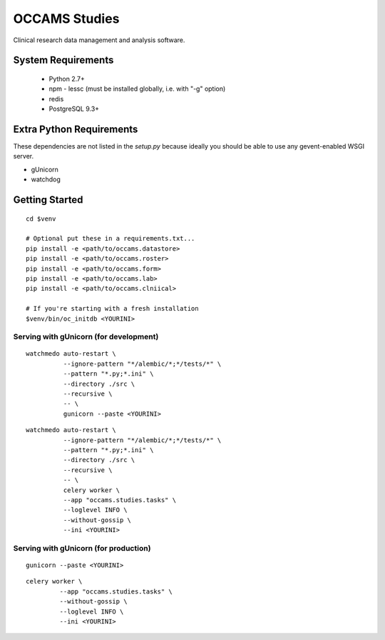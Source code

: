 OCCAMS Studies
==============

Clinical research data management and analysis software.


System Requirements
-------------------

  * Python 2.7+
  * npm
    - lessc (must be installed globally, i.e. with "-g" option)
  * redis
  * PostgreSQL 9.3+


Extra Python Requirements
-------------------------

These dependencies are not listed in the `setup.py` because
ideally you should be able to use any gevent-enabled WSGI server.

* gUnicorn
* watchdog


Getting Started
---------------

::

  cd $venv

  # Optional put these in a requirements.txt...
  pip install -e <path/to/occams.datastore>
  pip install -e <path/to/occams.roster>
  pip install -e <path/to/occams.form>
  pip install -e <path/to/occams.lab>
  pip install -e <path/to/occams.clniical>

  # If you're starting with a fresh installation
  $venv/bin/oc_initdb <YOURINI>


Serving with gUnicorn (for development)
+++++++++++++++++++++++++++++++++++++++

::

  watchmedo auto-restart \
            --ignore-pattern "*/alembic/*;*/tests/*" \
            --pattern "*.py;*.ini" \
            --directory ./src \
            --recursive \
            -- \
            gunicorn --paste <YOURINI>

::

  watchmedo auto-restart \
            --ignore-pattern "*/alembic/*;*/tests/*" \
            --pattern "*.py;*.ini" \
            --directory ./src \
            --recursive \
            -- \
            celery worker \
            --app "occams.studies.tasks" \
            --loglevel INFO \
            --without-gossip \
            --ini <YOURINI>


Serving with gUnicorn (for production)
++++++++++++++++++++++++++++++++++++++

::

  gunicorn --paste <YOURINI>


::

  celery worker \
           --app "occams.studies.tasks" \
           --without-gossip \
           --loglevel INFO \
           --ini <YOURINI>
